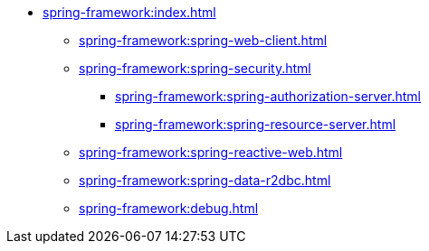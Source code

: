 * xref:spring-framework:index.adoc[]
** xref:spring-framework:spring-web-client.adoc[]
** xref:spring-framework:spring-security.adoc[]
*** xref:spring-framework:spring-authorization-server.adoc[]
*** xref:spring-framework:spring-resource-server.adoc[]
** xref:spring-framework:spring-reactive-web.adoc[]
** xref:spring-framework:spring-data-r2dbc.adoc[]
** xref:spring-framework:debug.adoc[]